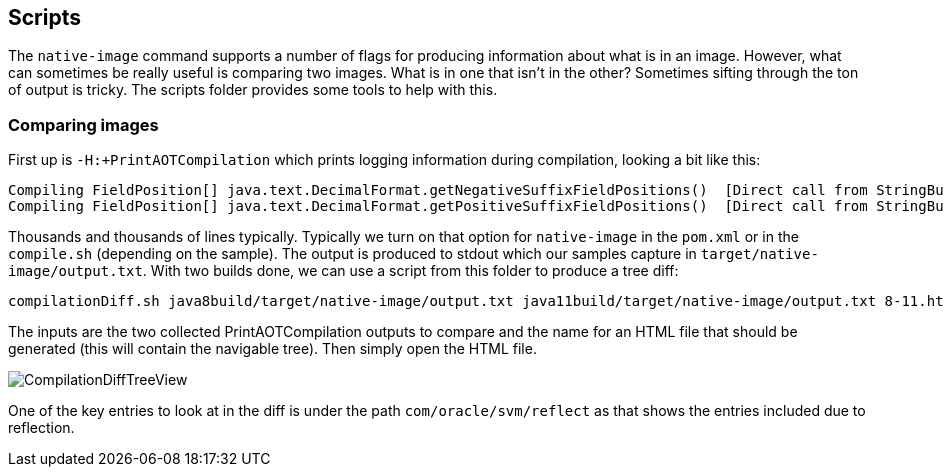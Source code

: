 == Scripts

The `native-image` command supports a number of flags for producing information about what is in an image. However, what
can sometimes be really useful is comparing two images. What is in one that isn't in the other? Sometimes sifting through
the ton of output is tricky. The scripts folder provides some tools to help with this.

=== Comparing images

First up is `-H:+PrintAOTCompilation` which prints logging information during compilation, looking a bit like this:

----
Compiling FieldPosition[] java.text.DecimalFormat.getNegativeSuffixFieldPositions()  [Direct call from StringBuffer DecimalFormat.subformat(StringBuffer, Format$FieldDelegate, boolean, boolean, int, int, int, int)]
Compiling FieldPosition[] java.text.DecimalFormat.getPositiveSuffixFieldPositions()  [Direct call from StringBuffer DecimalFormat.subformat(StringBuffer, Format$FieldDelegate, boolean, boolean, int, int, int, int)]
----

Thousands and thousands of lines typically. Typically we turn on that option for `native-image` in the `pom.xml` or in the `compile.sh`
(depending on the sample). The output is produced to stdout which our samples capture in `target/native-image/output.txt`. With two
builds done, we can use a script from this folder to produce a tree diff:

----
compilationDiff.sh java8build/target/native-image/output.txt java11build/target/native-image/output.txt 8-11.html
----

The inputs are the two collected PrintAOTCompilation outputs to compare and the name for an HTML
file that should be generated (this will contain the navigable tree). Then simply open the HTML file.

image::CompilationDiffTreeView.png[]

One of the key entries to look at in the diff is under the path `com/oracle/svm/reflect` as that shows
the entries included due to reflection.
